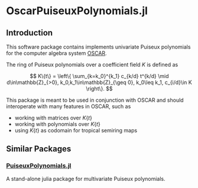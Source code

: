* OscarPuiseuxPolynomials.jl

** Introduction
This software package contains implements univariate Puiseux polynomials for the
computer algebra system [[https://www.oscar-system.org/][OSCAR]].

The ring of Puiseux polynomials over a coefficient field $K$ is defined as

$$ K\{t\} = \left\{ \sum_{k=k_0}^{k_1} c_{k/d} t^{k/d} \mid d\in\mathbb{Z}_{>0}, k_0,k_1\in\mathbb{Z}_{\geq 0}, k_0\leq k_1, c_{i/d}\in K \right\}. $$

This package is meant to be used in conjunction with OSCAR and should
interoperate with many features in OSCAR, such as

+ working with matrices over $K\{t\}$
+ working with polynomials over $K\{t\}$
+ using $K\{t\}$ as codomain for tropical semiring maps

** Similar Packages

*** [[https://github.com/jmichel7/PuiseuxPolynomials.jl][PuiseuxPolynomials.jl]]
A stand-alone julia package for multivariate Puiseux polynomials.
